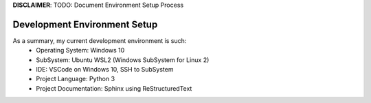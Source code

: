 ..
   author: Nicholas Gorecki
   version: 0.1


.. _setup:

**DISCLAIMER**: TODO: Document Environment Setup Process

Development Environment Setup
===================================
As a summary, my current development environment is such:
    - Operating System: Windows 10
    - SubSystem: Ubuntu WSL2 (Windows SubSystem for Linux 2)
    - IDE: VSCode on Windows 10, SSH to SubSystem
    - Project Language: Python 3
    - Project Documentation: Sphinx using ReStructuredText